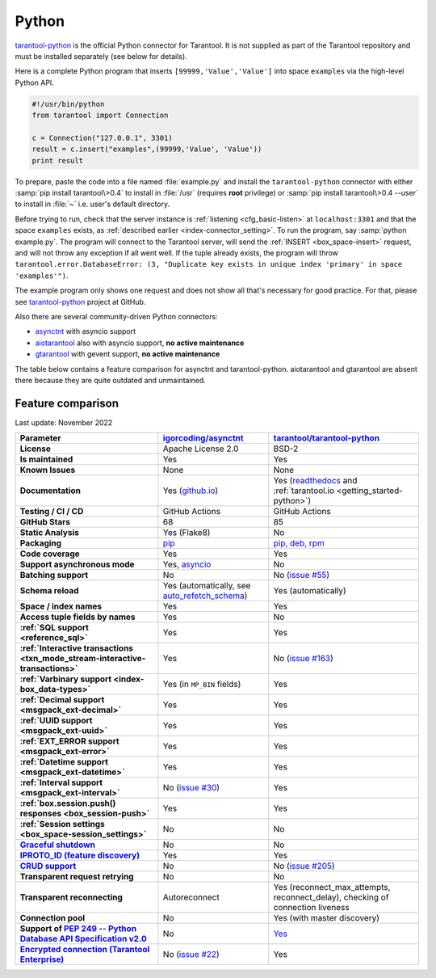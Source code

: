 ..  _index_connector_py:

Python
======

`tarantool-python <http://github.com/tarantool/tarantool-python>`__
is the official Python connector for Tarantool. It is not supplied as part
of the Tarantool repository and must be installed separately (see below for details).

Here is a complete Python program that inserts ``[99999,'Value','Value']`` into
space ``examples`` via the high-level Python API.

..  code-block:: python

    #!/usr/bin/python
    from tarantool import Connection

    c = Connection("127.0.0.1", 3301)
    result = c.insert("examples",(99999,'Value', 'Value'))
    print result

To prepare, paste the code into a file named :file:`example.py` and install
the ``tarantool-python`` connector with either :samp:`pip install tarantool\>0.4`
to install in :file:`/usr` (requires **root** privilege) or
:samp:`pip install tarantool\>0.4 --user` to install in :file:`~` i.e. user's
default directory.

Before trying to run, check that the server instance is :ref:`listening <cfg_basic-listen>` at
``localhost:3301`` and that the space ``examples`` exists, as
:ref:`described earlier <index-connector_setting>`.
To run the program, say :samp:`python example.py`. The program will connect
to the Tarantool server, will send the :ref:`INSERT <box_space-insert>` request, and will not throw any exception if
all went well. If the tuple already exists, the program will throw
``tarantool.error.DatabaseError: (3, "Duplicate key exists in unique index 'primary' in space 'examples'")``.

The example program only shows one request and does not show all that's
necessary for good practice. For that, please see
`tarantool-python <http://github.com/tarantool/tarantool-python>`__ project at GitHub.

Also there are several community-driven Python connectors:

* `asynctnt <https://github.com/igorcoding/asynctnt>`__ with asyncio support
* `aiotarantool <https://github.com/shveenkov/aiotarantool>`__ also with asyncio support, **no active maintenance**
* `gtarantool <https://github.com/shveenkov/gtarantool>`__ with gevent support, **no active maintenance**

The table below contains a feature comparison for asynctnt and
tarantool-python. aiotarantool and gtarantool are absent there because they are quite outdated and
unmaintained.

..  _python-feature-comparison:

Feature comparison
------------------

Last update: November 2022

..  list-table::
    :header-rows: 1
    :stub-columns: 1

    *   -   Parameter
        -   `igorcoding/asynctnt <https://github.com/igorcoding/asynctnt>`__
        -   `tarantool/tarantool-python <https://github.com/tarantool/tarantool-python>`__

    *   -   License
        -   Apache License 2.0
        -   BSD-2

    *   -   Is maintained
        -   Yes
        -   Yes

    *   -   Known Issues
        -   None
        -   None

    *   -   Documentation
        -   Yes (`github.io <https://igorcoding.github.io/asynctnt/>`__)
        -   Yes (`readthedocs
            <https://tarantool-python.readthedocs.io/en/latest/quick-start.en.html>`__
            and :ref:`tarantool.io <getting_started-python>`)

    *   -   Testing / CI / CD
        -   GitHub Actions
        -   GitHub Actions

    *   -   GitHub Stars
        -   68
        -   85

    *   -   Static Analysis
        -   Yes (Flake8)
        -   No

    *   -   Packaging
        -   `pip <https://pypi.org/project/asynctnt/>`__
        -   `pip, deb, rpm <https://github.com/tarantool/tarantool-python#download-and-install>`__

    *   -   Code coverage
        -   Yes
        -   Yes

    *   -   Support asynchronous mode
        -   Yes, `asyncio <https://docs.python.org/3/library/asyncio.html>`__
        -   No

    *   -   Batching support
        -   No
        -   No (`issue #55 <https://github.com/tarantool/tarantool-python/issues/55>`__)

    *   -   Schema reload
        -   Yes (automatically, see `auto_refetch_schema <https://igorcoding.github.io/asynctnt/api.html>`__)
        -   Yes (automatically)

    *   -   Space / index names
        -   Yes
        -   Yes

    *   -   Access tuple fields by names
        -   Yes
        -   No

    *   -   :ref:`SQL support <reference_sql>`
        -   Yes
        -   Yes

    *   -   :ref:`Interactive transactions <txn_mode_stream-interactive-transactions>`
        -   Yes
        -   No (`issue #163 <https://github.com/tarantool/tarantool-python/issues/163>`__)

    *   -   :ref:`Varbinary support <index-box_data-types>`
        -   Yes (in ``MP_BIN`` fields)
        -   Yes

    *   -   :ref:`Decimal support <msgpack_ext-decimal>`
        -   Yes
        -   Yes

    *   -   :ref:`UUID support <msgpack_ext-uuid>`
        -   Yes
        -   Yes

    *   -   :ref:`EXT_ERROR support <msgpack_ext-error>`
        -   Yes
        -   Yes

    *   -   :ref:`Datetime support <msgpack_ext-datetime>`
        -   Yes
        -   Yes

    *   -   :ref:`Interval support <msgpack_ext-interval>`
        -   No (`issue #30 <https://github.com/igorcoding/asynctnt/issues/30>`__)
        -   Yes

    *   -   :ref:`box.session.push() responses <box_session-push>`
        -   Yes
        -   Yes

    *   -   :ref:`Session settings <box_space-session_settings>`
        -   No
        -   No

    *   -   `Graceful shutdown <https://github.com/tarantool/tarantool/issues/5924>`__
        -   No
        -   No

    *   -   `IPROTO_ID (feature discovery) <https://github.com/tarantool/doc/issues/2419>`__
        -   Yes
        -   Yes

    *   -   `CRUD support <https://github.com/tarantool/crud>`__
        -   No
        -   No (`issue #205 <https://github.com/tarantool/tarantool-python/issues/205>`__)

    *   -   Transparent request retrying
        -   No
        -   No

    *   -   Transparent reconnecting
        -   Autoreconnect
        -   Yes (reconnect_max_attempts, reconnect_delay), checking of connection liveness

    *   -   Connection pool
        -   No
        -   Yes (with master discovery)

    *   -   Support of `PEP 249 -- Python Database API Specification v2.0 <https://www.python.org/dev/peps/pep-0249/>`__
        -   No
        -   `Yes <https://github.com/tarantool/tarantool-python/wiki/PEP-249-Database-API>`__

    *   -   `Encrypted connection (Tarantool Enterprise) <https://www.tarantool.io/en/enterprise_doc/security/#enterprise-iproto-encryption>`__
        -   No (`issue #22 <https://github.com/igorcoding/asynctnt/issues/22>`__)
        -   Yes
